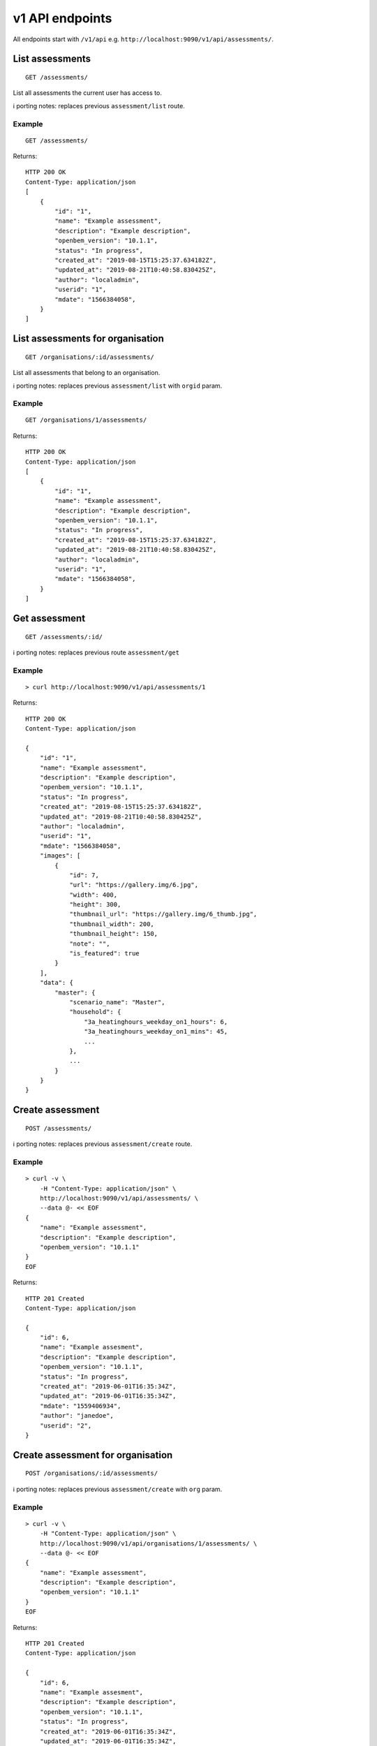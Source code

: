 v1 API endpoints
================

All endpoints start with ``/v1/api`` e.g.
``http://localhost:9090/v1/api/assessments/``.

List assessments
----------------

::

   GET /assessments/

List all assessments the current user has access to.

ℹ️ porting notes: replaces previous ``assessment/list`` route.

Example
~~~~~~~

::

   GET /assessments/

Returns:

::

   HTTP 200 OK
   Content-Type: application/json
   [
       {
           "id": "1",
           "name": "Example assessment",
           "description": "Example description",
           "openbem_version": "10.1.1",
           "status": "In progress",
           "created_at": "2019-08-15T15:25:37.634182Z",
           "updated_at": "2019-08-21T10:40:58.830425Z",
           "author": "localadmin",
           "userid": "1",
           "mdate": "1566384058",
       }
   ]

List assessments for organisation
---------------------------------

::

   GET /organisations/:id/assessments/

List all assessments that belong to an organisation.

ℹ️ porting notes: replaces previous ``assessment/list`` with ``orgid``
param.

.. _example-1:

Example
~~~~~~~

::

   GET /organisations/1/assessments/

Returns:

::

   HTTP 200 OK
   Content-Type: application/json
   [
       {
           "id": "1",
           "name": "Example assessment",
           "description": "Example description",
           "openbem_version": "10.1.1",
           "status": "In progress",
           "created_at": "2019-08-15T15:25:37.634182Z",
           "updated_at": "2019-08-21T10:40:58.830425Z",
           "author": "localadmin",
           "userid": "1",
           "mdate": "1566384058",
       }
   ]

Get assessment
--------------

::

   GET /assessments/:id/

ℹ️ porting notes: replaces previous route ``assessment/get``

.. _example-2:

Example
~~~~~~~

::

   > curl http://localhost:9090/v1/api/assessments/1

Returns:

::

   HTTP 200 OK
   Content-Type: application/json

   {
       "id": "1",
       "name": "Example assessment",
       "description": "Example description",
       "openbem_version": "10.1.1",
       "status": "In progress",
       "created_at": "2019-08-15T15:25:37.634182Z",
       "updated_at": "2019-08-21T10:40:58.830425Z",
       "author": "localadmin",
       "userid": "1",
       "mdate": "1566384058",
       "images": [
           {
               "id": 7,
               "url": "https://gallery.img/6.jpg",
               "width": 400,
               "height": 300,
               "thumbnail_url": "https://gallery.img/6_thumb.jpg",
               "thumbnail_width": 200,
               "thumbnail_height": 150,
               "note": "",
               "is_featured": true
           }
       ],
       "data": {
           "master": {
               "scenario_name": "Master",
               "household": {
                   "3a_heatinghours_weekday_on1_hours": 6,
                   "3a_heatinghours_weekday_on1_mins": 45,
                   ...
               },
               ...
           }
       }
   }

Create assessment
-----------------

::

   POST /assessments/

ℹ️ porting notes: replaces previous ``assessment/create`` route.

.. _example-3:

Example
~~~~~~~

::

   > curl -v \
       -H "Content-Type: application/json" \
       http://localhost:9090/v1/api/assessments/ \
       --data @- << EOF
   {
       "name": "Example assessment",
       "description": "Example description",
       "openbem_version": "10.1.1"
   }
   EOF

Returns:

::

   HTTP 201 Created
   Content-Type: application/json

   {
       "id": 6,
       "name": "Example assesment",
       "description": "Example description",
       "openbem_version": "10.1.1",
       "status": "In progress",
       "created_at": "2019-06-01T16:35:34Z",
       "updated_at": "2019-06-01T16:35:34Z",
       "mdate": "1559406934",
       "author": "janedoe",
       "userid": "2",
   }

Create assessment for organisation
----------------------------------

::

   POST /organisations/:id/assessments/

ℹ️ porting notes: replaces previous ``assessment/create`` with ``org``
param.

.. _example-4:

Example
~~~~~~~

::

   > curl -v \
       -H "Content-Type: application/json" \
       http://localhost:9090/v1/api/organisations/1/assessments/ \
       --data @- << EOF
   {
       "name": "Example assessment",
       "description": "Example description",
       "openbem_version": "10.1.1"
   }
   EOF

Returns:

::

   HTTP 201 Created
   Content-Type: application/json

   {
       "id": 6,
       "name": "Example assesment",
       "description": "Example description",
       "openbem_version": "10.1.1",
       "status": "In progress",
       "created_at": "2019-06-01T16:35:34Z",
       "updated_at": "2019-06-01T16:35:34Z",
       "mdate": "1559406934",
       "author": "janedoe",
       "userid": "2",
   }

Update a field on assessment
----------------------------

::

   PATCH /assessments/:id/
   Content-Type: application/json

ℹ️ porting notes: replaces previous routes:

-  ``assessment/setdata``
-  ``assessment/setnameanddescription``
-  ``assessment/setopenBEMversion``
-  ``assessment/setstatus``

Example: update the model data
~~~~~~~~~~~~~~~~~~~~~~~~~~~~~~

::

   > curl -v \
       -X PATCH \
       -H "Content-Type: application/json" \
       http://localhost:9090/v1/api/assessments/1/ \
       --data @- << EOF

   {
       "data": {
           "master": {
               "scenario_name": "Master",
               "household": {
                   "3a_heatinghours_weekday_on1_hours": 6,
                   "3a_heatinghours_weekday_on1_mins": 45,
           ...
       }
   }

Returns:

::

   HTTP 204 No content

Example: update the status
~~~~~~~~~~~~~~~~~~~~~~~~~~

::

   > curl -v \
       -X PATCH \
       -H "Content-Type: application/json" \
       http://localhost:9090/v1/api/assessments/1/ \
       --data @- << EOF
   {
       "status": "Complete",
   }
   EOF

Delete assessment
-----------------

::

   DELETE /assessments/:id/

ℹ️ porting notes: replaces previous ``assessment/delete`` route.

.. _example-5:

Example
~~~~~~~

::

   > curl -v \
       -X DELETE \
       http://localhost:9090/v1/api/assessments/1/

Returns:

::

   HTTP 204 No content

Upload an image to the image gallery
------------------------------------

::

   POST /assessments/:id/images/

.. _example-6:

Example
~~~~~~~

::

   curl -v \
       -F 'file=@image.png' \
       http://localhost:9090/dev/api/assessments/1/images/

Returns:

::

   HTTP/1.1 200 OK
   Content-Type: application/json
   {
       "id": 3,
       "url": "/media/images/342e8902-b709-4fff-b6da-73acc0c9488d.png",
       "width": 800,
       "height": 127,
       "thumbnail_url": "/media/images/342e8902-b709-4fff-b6da-73acc0c9488d_thumb.jpg",
       "thumbnail_width": 600,
       "thumbnail_height": 95,
       "note": "image",
       "is_featured": false
   }

Changing the featured image
---------------------------

::

   POST /assessments/:id/images/featured/

.. _example-7:

Example
~~~~~~~

::

   > curl -v \
       -X POST \
       -H "Content-Type: application/json" \
       http://localhost:9090/dev/api/assessments/1/images/featured/ \
       --data @- << EOF
   {
       "id": 6
   }
   EOF

Returns:

::

   HTTP/1.1 204 No Content

Edit an image’s note
--------------------

::

   PATCH /images/:id/

.. _example-8:

Example
~~~~~~~

::

   > curl -v \
       -X PATCH \
       -H "Content-Type: application/json" \
       http://localhost:9090/dev/api/images/10/ \
       --data @- << EOF
   {
       "note": "Corbyn's greenhouse"
   }
   EOF

Returns:

::

   HTTP/1.1 200 OK
   Content-Type: application/json
   {
       "id": 10,
       "note": "Corbyn's greenhouse",
       ...                     # All other fields the same
   }

Delete an image
---------------

::

   DELETE /images/:id/

.. _example-9:

Example
~~~~~~~

::

   curl -v \
       -X DELETE \
       http://localhost:9090/dev/api/images/6/

Returns:

::

   HTTP/1.1 204 No Content

List users
----------

::

   GET /users/

List all the users.

.. _example-10:

Example
~~~~~~~

::

   GET /users/

Returns:

::

   HTTP 200 OK
   Content-Type: application/json
   [
        {
           "id": "1",
           "name": "admin"
       },
       {
           "id": "2",
           "name": "janedoe"
       },
       {
           "id": "3",
           "name": "michael2"
       }
   ]

List organisations
------------------

::

   GET /organisations/

List all organisations the current user is a member of. Each
organisation also returns ``permissions``, which shows what the current
user can and can not do.

ℹ️ porting notes: replaces previous ``assessment/getorganisations``
route.

.. _example-11:

Example
~~~~~~~

::

   GET /organisations/

Returns:

::

   HTTP 200 OK
   Content-Type: application/json
   [
       {
           "id": "1",
           "name": "Chigley Community Energy",
           "assessments": 0,
           "members": [
               {
                   "userid": "2",
                   "name": "janedoe",
                   "last_active": "2019-06-03T16:35:00+00:00",
                   "is_admin": true,
                   "is_librarian": true
               }
           ],
           "permissions": {
               "can_add_remove_members": true,
               "can_promote_demote_librarians": true,
           }
       },
       {
           "id": "2",
           "name": "Sandford Assessment CIC",
           "assessments": 1,
           "members": [
               {
                   "userid": "2",
                   "name": "janedoe",
                   "last_login": "2019-06-03T16:35:00+00:00",
                   "is_admin": true,
                   "is_librarian": false
               },
               {
                   "userid": "3",
                   "name": "michael2",
                   "last_login": "2019-06-03T16:35:00+00:00"
                   "is_admin": false,
                   "is_librarian": true
               }
           ],
           "permissions": {
               "can_add_remove_members": true,
               "can_promote_demote_librarians": true,
           }
       }
   ]

Add member to organisation
--------------------------

::

   POST /organisations/:orgid/members/:userid/

.. _example-12:

Example
~~~~~~~

::

   > curl -X POST http://localhost:9090/dev/api/organisations/1/members/3/

Returns:

::

   HTTP 204 No content

Remove member from organisation
-------------------------------

::

   DELETE /organisations/:orgid/members/:userid/

.. _example-13:

Example
~~~~~~~

::

   > curl -X DELETE http://localhost:9090/dev/api/organisations/1/members/3/

Returns:

::

   HTTP 204 No content

Set organisation user as librarian
----------------------------------

::

   POST /organisations/:orgid/librarians/:userid/

.. _example-14:

Example
~~~~~~~

::

   > curl -X POST http://localhost:9090/dev/api/organisation/1/librarians/5/

Returns:

::

   HTTP 204 No content

Unset organisation user as librarian
------------------------------------

::

   DELETE /organisations/:orgid/librarians/:userid/

.. _example-15:

Example
~~~~~~~

::

   > curl -X DELETE http://localhost:9090/dev/api/organisation/1/librarians/5/

Returns:

::

   HTTP 204 No content

List libraries
--------------

::

   GET /libraries/

List a collection of libraries (and their library items) that is either:

a) a global library
b) a library that belongs to me,
c) a library belonging to an organisation I’m a member of
d) a library that has been shared with an organisation I’m a member of

ℹ️ porting notes: replaces previous route
``assessment/loaduserlibraries``

.. _example-16:

Example
~~~~~~~

::

   > curl http://localhost:9090/v1/api/libraries/

Returns:

::

   HTTP 200 OK
   Content-Type: application/json

   [
       {
           "id": 1,
           "name": "Jane's fabric elements",
           "type": "elements",
           "data": {
               "SWU_01": {
                   "tags": ["Wall"],
                   "name": "225mm uninsulated brick wall",
                   "description": "225mm uninslated solid brick wall, plaster internally",
                   "location": "",
                   "source": "Salford University on site monitoring\/ SAP table 1e, p.195",
                   "uvalue": 1.9,
                   "kvalue": 135,
                   "g": 0,
                   "gL": 0,
                   "ff": 0
               },
               "SWU_02": {
                   "tags": ["Wall"],
                   "name": "some other type of wall",
                   "description": "with another description",
                   "location": "",
                   "source": "Salford University on site monitoring\/ SAP table 1e, p.195",
                   "uvalue": 1.9,
                   "kvalue": 135,
                   "g": 0,
                   "gL": 0,
                   "ff": 0
               }
           },
           "created_at": "2019-11-25T17:34:05.766267Z",
           "updated_at": "2019-11-25T17:34:05.766267Z",
           "permissions": {
               "can_write": true,
               "can_share": false
           },
           "owner": {
               "type": "personal",
               "id": "1",
               "name": "janedoe"
           }
       },
       {
           "name": "Jane's fabric element measures",
           "type": "draught_proofing_measures",
           "items": {
               "DP_01": {
                   "name": "Basic Draught-proofing Measures",
                   "q50": 12,
                   "description": "This may include DIY draught-proofing measures to doors...",
                   "performance": "Dependent on existing. 8-12 ...",
                   "maintenance": "Minimal. Ensure any draught-proofing strips are replaced..."
               },
               "DP_02": {
                   "name": "Another draught proofing measure",
                   "q50": 12,
                   "description": "This may include DIY draught-proofing measures to doors...",
                   "performance": "Dependent on existing. 8-12 ...",
                   "maintenance": "Minimal. Ensure any draught-proofing strips are replaced..."
               }
           },
           "created_at": "2019-11-25T17:34:05.766267Z",
           "updated_at": "2019-11-25T17:34:05.766267Z",
           "permissions": {
               "can_write": true,
               "can_share": false
           },
           "owner": {
               "type": "personal",
               "id": "1",
               "name": "janedoe"
           }
       }
   ]

Create a library
----------------

::

   POST /libraries/

ℹ️ porting notes: replaces previous ``assessment/newlibrary`` route. It
can also add data in a single request, where the previous route required
the subsequent use of ``savelibrary``

::

   > curl -v \
       -H "Content-Type: application/json" \
       http://localhost:9090/v1/api/libraries/ \
       --data @- << EOF
   {
       "name": "StandardLibrary - user",
       "type": "draught_proofing_measures",
       "data": {
           "DP_01": {
               "name": "Basic Draught-proofing Measures",
               "q50": 12,
               "description": "This may include DIY draught-proofing measures to doors...",
               "performance": "Dependent on existing. 8-12 ...",
               "maintenance": "Minimal. Ensure any draught-proofing strips are replaced..."
           },
           "DP_02": {
               "name": "Another draught proofing measure",
               "q50": 12,
               "description": "This may include DIY draught-proofing measures to doors...",
               "performance": "Dependent on existing. 8-12 ...",
               "maintenance": "Minimal. Ensure any draught-proofing strips are replaced..."
           }
   }

Returns:

::

   HTTP 204 No content

Create a library for organisation
---------------------------------

::

   POST /organisations/:id/libraries/

.. _example-17:

Example
~~~~~~~

::

   > curl -v \
       -H "Content-Type: application/json" \
       http://localhost:9090/v2/api/organisations/1/libraries/ \
       --data @- << EOF
   {
       "name": "My organisation library",
       "type": "draught_proofing_measures",
       "data": {
           "DP_01": {
               "name": "Basic Draught-proofing Measures",
               "q50": 12,
               "description": "This may include DIY draught-proofing measures to doors...",
               "performance": "Dependent on existing. 8-12 ...",
               "maintenance": "Minimal. Ensure any draught-proofing strips are replaced..."
           },
           "DP_02": {
               "name": "Another draught proofing measure",
               "q50": 12,
               "description": "This may include DIY draught-proofing measures to doors...",
               "performance": "Dependent on existing. 8-12 ...",
               "maintenance": "Minimal. Ensure any draught-proofing strips are replaced..."
           }
   }

Returns:

::

   HTTP 204 No content

Update a library
----------------

::

   PATCH /libraries/:id/
   Content-Type: application/json

ℹ️ porting notes: replaces previous ``assessment/savelibrary`` route.

Example: update the ``data`` field
~~~~~~~~~~~~~~~~~~~~~~~~~~~~~~~~~~

::

   > curl -v \
       -X PATCH \
       -H "Content-Type: application/json" \
       http://localhost:9090/v1/api/libraries/1/ \
       --data @- << EOF
   {
       "data": {},
   }
   EOF

Returns:

::

   HTTP 204 No content

Share an organisation library with another organisation
-------------------------------------------------------

::

   POST /organisations/:orgid/libraries/:libraryid/shares/:otherorgid/

.. _example-18:

Example
~~~~~~~

::

   > curl -v -X POST http://localhost:9090/dev/api/organisation/1/libraries/5/shares/2/ \

Unshare an organisation library with another organisation
---------------------------------------------------------

::

   DELETE /organisations/:orgid/libraries/:libraryid/shares/:otherorgid/

Returns:

::

   HTTP 204 No content

.. _example-19:

Example
~~~~~~~

::

   > curl -v -X DELETE http://localhost:9090/dev/api/organisation/1/libraries/5/shares/2/ \

List organisations a library is shared with
-------------------------------------------

For a given library that belongs to an organisation, list any
organisations the library is shared with.

::

   GET /organisations/:orgid/libraries/:libraryid/shares/

.. _example-20:

Example
~~~~~~~

::

   > curl http://localhost:9090/dev/api/organisation/1/libraries/5/shares/ \

Returns:

::

   HTTP 200 OK
   Content-Type: application/json
   [
       {
           "id": "1",
           "name": "Chigley Community Energy"
       },
       {
           "id": "2",
           "name": "Sandford Assessment CIC"
       }
   ]

Delete a library
----------------

::

   DELETE /librarys/:id/

ℹ️ porting notes: replaces previous ``assessment/deletelibrary`` route.

.. _example-21:

Example
~~~~~~~

::

   > curl -v \
       -X DELETE \
       http://localhost:9090/v1/api/libraries/1/

Returns:

::

   HTTP 204 No content

Create item in library
----------------------

::

   POST /libraries/:id/items/

ℹ️ porting notes: replaces previous ``assessment/additemtolibrary``
route.

.. _example-22:

Example
~~~~~~~

::

   > curl -v \
       -H "Content-Type: application/json" \
       http://localhost:9090/v1/api/libraries/1/items/ \
       --data @- << EOF
   {
       "tag": "SWIN_04",
       "item": {
           "name": "100-140mm External Wall Insulation EWI on filled cavity wall.",
           "source": "URBED/ SAP table 1e, p.195",
           "uvalue": 0.15,
           "kvalue": 110,
           "tags": ["Wall"]
       }
   }
   EOF

Returns:

::

   HTTP 204 No content

Update item in library
----------------------

::

   PUT /libraries/:id/items/:tag/

ℹ️ porting notes: replaces previous ``assessment/edititeminlibrary``
route.

.. _example-23:

Example
~~~~~~~

::

   > curl -v \
       -X PUT \
       -H "Content-Type: application/json" \
       http://localhost:9090/v1/api/libraries/1/item/SWIN_04/ \
       --data @- << EOF
   {
       "name": "100-140mm External Wall Insulation EWI on filled cavity wall.",
       "source": "URBED/ SAP table 1e, p.195",
       "uvalue": 0.15,
       "kvalue": 110,
       "tags": ["Wall"]
   }
   EOF

Returns:

::

   HTTP 204 No content

Delete item in library
----------------------

::

   DELETE /libraries/:id/items/:tag/

ℹ️ porting notes: replaces previous ``assessment/deletelibraryitem``
route.

.. _example-24:

Example
~~~~~~~

::

   > curl -v -X DELETE \
       http://localhost:9090/v1/api/libraries/1/item/SWIN_04/

Returns:

::

   HTTP 204 No content
